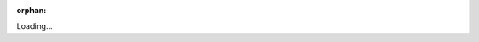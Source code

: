 :orphan:

Loading...

.. raw:: html

    <meta http-equiv="refresh" content="0; URL=installation.html" />


.. Hiding - Indices and tables
   :ref:`genindex`
   :ref:`modindex`
   :ref:`search`